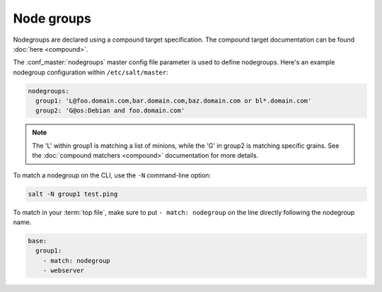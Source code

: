 ===========
Node groups
===========

.. glossary::

    Node group
        A predefined group of minions declared in the master configuration file
        :conf_master:`nodegroups` setting as a compound target.

Nodegroups are declared using a compound target specification. The compound
target documentation can be found :doc:`here <compound>`.

The :conf_master:`nodegroups` master config file parameter is used to define
nodegroups. Here's an example nodegroup configuration within
``/etc/salt/master``:

.. code-block:: yaml

    nodegroups:
      group1: 'L@foo.domain.com,bar.domain.com,baz.domain.com or bl*.domain.com'
      group2: 'G@os:Debian and foo.domain.com'

.. note::

    The 'L' within group1 is matching a list of minions, while the 'G' in
    group2 is matching specific grains. See the
    :doc:`compound matchers <compound>` documentation for more details.

To match a nodegroup on the CLI, use the ``-N`` command-line option:

.. code-block:: bash

    salt -N group1 test.ping

To match in your :term:`top file`, make sure to put ``- match: nodegroup`` on
the line directly following the nodegroup name.

.. code-block:: yaml

    base:
      group1:
        - match: nodegroup
        - webserver

